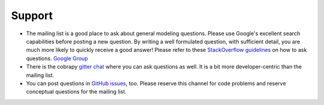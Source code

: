 =======
Support
=======

* The mailing list is a good place to ask about general modeling questions.
  Please use Google's excellent search capabilities before posting a new
  question. By writing a well formulated question, with sufficient detail, you
  are much more likely to quickly receive a good answer! Please refer to these
  `StackOverflow guidelines <https://stackoverflow.com/help/how-to-ask>`_ on how
  to ask questions.  `Google Group <http://groups.google.com/group/cobra-pie>`_
* There is the cobrapy `gitter chat <https://gitter.im/opencobra/cobrapy>`_ where
  you can ask questions as well. It is a bit more developer-centric than the
  mailing list.
* You can post questions in `GitHub issues
  <https://github.com/opencobra/cobrapy/issues>`_, too. Please reserve this
  channel for code problems and reserve conceptual questions for the mailing
  list.
